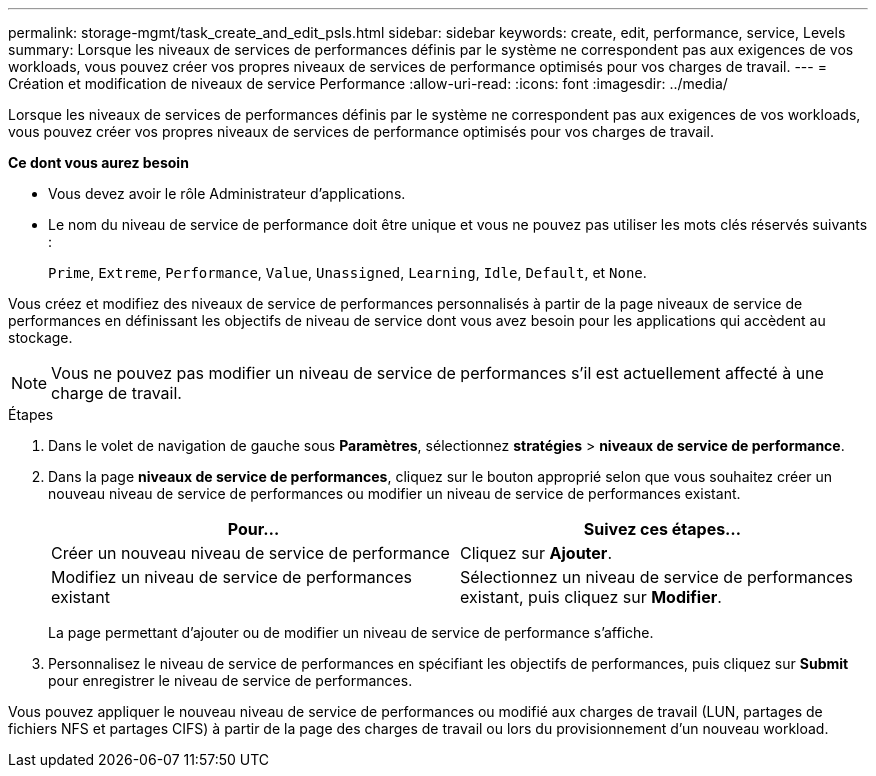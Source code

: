 ---
permalink: storage-mgmt/task_create_and_edit_psls.html 
sidebar: sidebar 
keywords: create, edit, performance, service, Levels 
summary: Lorsque les niveaux de services de performances définis par le système ne correspondent pas aux exigences de vos workloads, vous pouvez créer vos propres niveaux de services de performance optimisés pour vos charges de travail. 
---
= Création et modification de niveaux de service Performance
:allow-uri-read: 
:icons: font
:imagesdir: ../media/


[role="lead"]
Lorsque les niveaux de services de performances définis par le système ne correspondent pas aux exigences de vos workloads, vous pouvez créer vos propres niveaux de services de performance optimisés pour vos charges de travail.

*Ce dont vous aurez besoin*

* Vous devez avoir le rôle Administrateur d'applications.
* Le nom du niveau de service de performance doit être unique et vous ne pouvez pas utiliser les mots clés réservés suivants :
+
`Prime`, `Extreme`, `Performance`, `Value`, `Unassigned`, `Learning`, `Idle`, `Default`, et `None`.



Vous créez et modifiez des niveaux de service de performances personnalisés à partir de la page niveaux de service de performances en définissant les objectifs de niveau de service dont vous avez besoin pour les applications qui accèdent au stockage.

[NOTE]
====
Vous ne pouvez pas modifier un niveau de service de performances s'il est actuellement affecté à une charge de travail.

====
.Étapes
. Dans le volet de navigation de gauche sous *Paramètres*, sélectionnez *stratégies* > *niveaux de service de performance*.
. Dans la page *niveaux de service de performances*, cliquez sur le bouton approprié selon que vous souhaitez créer un nouveau niveau de service de performances ou modifier un niveau de service de performances existant.
+
|===
| Pour... | Suivez ces étapes... 


 a| 
Créer un nouveau niveau de service de performance
 a| 
Cliquez sur *Ajouter*.



 a| 
Modifiez un niveau de service de performances existant
 a| 
Sélectionnez un niveau de service de performances existant, puis cliquez sur *Modifier*.

|===
+
La page permettant d'ajouter ou de modifier un niveau de service de performance s'affiche.

. Personnalisez le niveau de service de performances en spécifiant les objectifs de performances, puis cliquez sur *Submit* pour enregistrer le niveau de service de performances.


Vous pouvez appliquer le nouveau niveau de service de performances ou modifié aux charges de travail (LUN, partages de fichiers NFS et partages CIFS) à partir de la page des charges de travail ou lors du provisionnement d'un nouveau workload.
